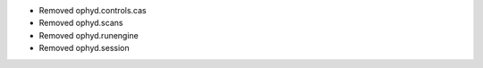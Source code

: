 * Removed ophyd.controls.cas
* Removed ophyd.scans
* Removed ophyd.runengine
* Removed ophyd.session
